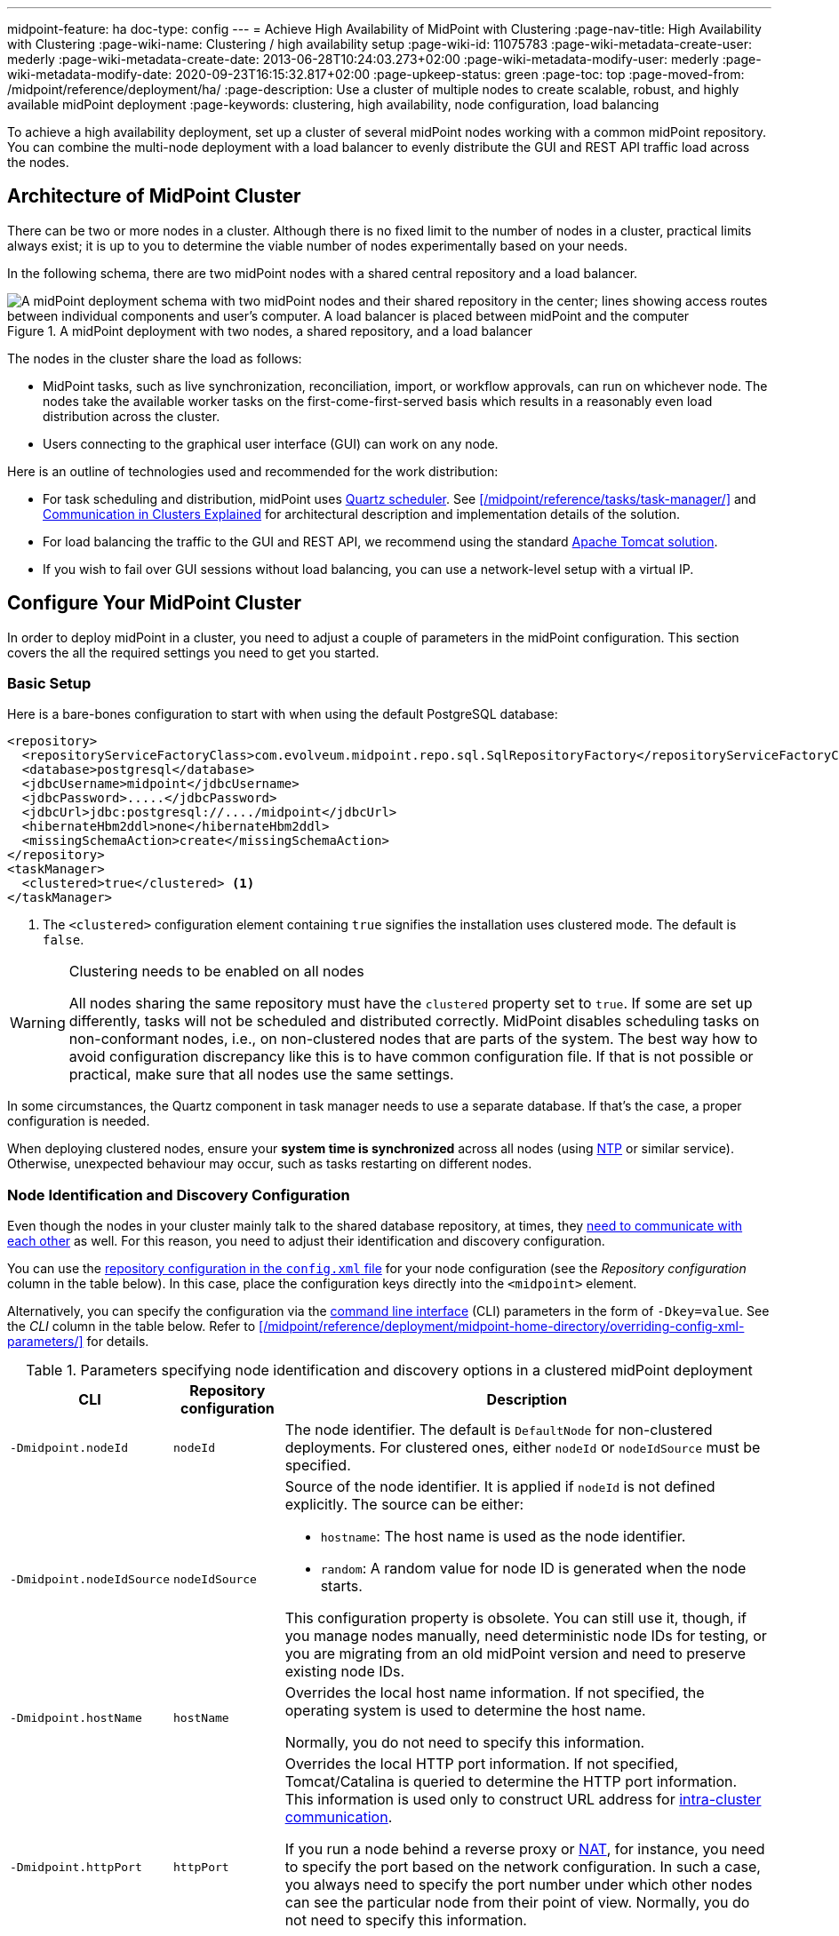 ---
midpoint-feature: ha
doc-type: config
---
= Achieve High Availability of MidPoint with Clustering
:page-nav-title: High Availability with Clustering
:page-wiki-name: Clustering / high availability setup
:page-wiki-id: 11075783
:page-wiki-metadata-create-user: mederly
:page-wiki-metadata-create-date: 2013-06-28T10:24:03.273+02:00
:page-wiki-metadata-modify-user: mederly
:page-wiki-metadata-modify-date: 2020-09-23T16:15:32.817+02:00
:page-upkeep-status: green
:page-toc: top
:page-moved-from: /midpoint/reference/deployment/ha/
:page-description: Use a cluster of multiple nodes to create scalable, robust, and highly available midPoint deployment
:page-keywords: clustering, high availability, node configuration, load balancing

To achieve a high availability deployment, set up a cluster of several midPoint nodes working with a common midPoint repository.
You can combine the multi-node deployment with a load balancer to evenly distribute the GUI and REST API traffic load across the nodes.


== Architecture of MidPoint Cluster

There can be two or more nodes in a cluster.
Although there is no fixed limit to the number of nodes in a cluster, practical limits always exist;
it is up to you to determine the viable number of nodes experimentally based on your needs.

In the following schema, there are two midPoint nodes with a shared central repository and a load balancer.

.A midPoint deployment with two nodes, a shared repository, and a load balancer
image::midpoint-HA-deployment-schema-two-nodes.svg["A midPoint deployment schema with two midPoint nodes and their shared repository in the center; lines showing access routes between individual components and user's computer. A load balancer is placed between midPoint and the computer"]

The nodes in the cluster share the load as follows:

* MidPoint tasks, such as live synchronization, reconciliation, import, or workflow approvals, can run on whichever node.
    The nodes take the available worker tasks on the first-come-first-served basis which results in a reasonably even load distribution across the cluster.
* Users connecting to the graphical user interface (GUI) can work on any node.

Here is an outline of technologies used and recommended for the work distribution:

* For task scheduling and distribution, midPoint uses link:http://www.quartz-scheduler.org[Quartz scheduler].
    See xref:/midpoint/reference/tasks/task-manager/[] and <<intra-cluster-communication,Communication in Clusters Explained>> for architectural description and implementation details of the solution.
* For load balancing the traffic to the GUI and REST API, we recommend using the standard link:http://tomcat.apache.org/tomcat-8.0-doc/balancer-howto.html[Apache Tomcat solution].
* If you wish to fail over GUI sessions without load balancing, you can use a network-level setup with a virtual IP.

== Configure Your MidPoint Cluster

In order to deploy midPoint in a cluster, you need to adjust a couple of parameters in the midPoint configuration.
This section covers the all the required settings you need to get you started.

=== Basic Setup

Here is a bare-bones configuration to start with when using the default PostgreSQL database:

[source,xml]
----
<repository>
  <repositoryServiceFactoryClass>com.evolveum.midpoint.repo.sql.SqlRepositoryFactory</repositoryServiceFactoryClass>
  <database>postgresql</database>
  <jdbcUsername>midpoint</jdbcUsername>
  <jdbcPassword>.....</jdbcPassword>
  <jdbcUrl>jdbc:postgresql://..../midpoint</jdbcUrl>
  <hibernateHbm2ddl>none</hibernateHbm2ddl>
  <missingSchemaAction>create</missingSchemaAction>
</repository>
<taskManager>
  <clustered>true</clustered> <1>
</taskManager>
----
<1> The `<clustered>` configuration element containing `true` signifies the installation uses clustered mode.
The default is `false`.

.Clustering needs to be enabled on all nodes
[WARNING]
====
All nodes sharing the same repository must have the `clustered` property set to `true`.
If some are set up differently, tasks will not be scheduled and distributed correctly.
MidPoint disables scheduling tasks on non-conformant nodes, i.e., on non-clustered nodes that are parts of the system.
The best way how to avoid configuration discrepancy like this is to have common configuration file.
If that is not possible or practical, make sure that all nodes use the same settings.
====

In some circumstances, the Quartz component in task manager needs to use a separate database.
If that's the case, a proper configuration is needed.

When deploying clustered nodes, ensure your *system time is synchronized* across all nodes (using link:https://en.wikipedia.org/wiki/Network_Time_Protocol[NTP] or similar service).
Otherwise, unexpected behaviour may occur, such as tasks restarting on different nodes.

=== Node Identification and  Discovery Configuration

Even though the nodes in your cluster mainly talk to the shared database repository, at times, they <<intra-cluster-communication,need to communicate with each other>> as well.
For this reason, you need to adjust their identification and discovery configuration.

You can use the xref:/midpoint/reference/repository/configuration/[repository configuration in the `config.xml` file] for your node configuration (see the _Repository configuration_ column in the table below).
In this case, place the configuration keys directly into the `<midpoint>` element.

Alternatively, you can specify the configuration via the link:https://en.wikipedia.org/wiki/Command-line_interface[command line interface] (CLI) parameters in the form of `-Dkey=value`.
See the _CLI_ column in the table below.
Refer to xref:/midpoint/reference/deployment/midpoint-home-directory/overriding-config-xml-parameters/[] for details.

.Parameters specifying node identification and discovery options in a clustered midPoint deployment
[%autowidth]
|===
| CLI | Repository configuration | Description

| `‑Dmidpoint.nodeId`
| `nodeId`
| The node identifier.
The default is `DefaultNode` for non-clustered deployments.
For clustered ones, either `nodeId` or `nodeIdSource` must be specified.

| `‑Dmidpoint.nodeIdSource`
| `nodeIdSource`
a| Source of the node identifier.
It is applied if `nodeId` is not defined explicitly.
The source can be either:

* `hostname`: The host name is used as the node identifier.
* `random`: A random value for node ID is generated when the node starts.

This configuration property is obsolete.
You can still use it, though, if you manage nodes manually, need deterministic node IDs for testing, or you are migrating from an old midPoint version and need to preserve existing node IDs.

| `‑Dmidpoint.hostName`
| `hostName`
| Overrides the local host name information.
If not specified, the operating system is used to determine the host name.

Normally, you do not need to specify this information.


| `‑Dmidpoint.httpPort`
| `httpPort`
| Overrides the local HTTP port information.
If not specified, Tomcat/Catalina is queried to determine the HTTP port information.
This information is used only to construct URL address for <<intra-cluster-communication,intra-cluster communication>>.


If you run a node behind a reverse proxy or link:https://en.wikipedia.org/wiki/Network_address_translation[NAT], for instance, you need to specify the port based on the network configuration.
In such a case, you always need to specify the port number under which other nodes can see the particular node from their point of view.
Normally, you do not need to specify this information.

If you want to run midPoint under a custom port, use xref:/midpoint/operations-manual/#changing-the-midpoint-embedded-tomcat-configuration[`‑Dserver.port=xxx`] instead.


| `‑Dmidpoint.url`
| `url`
| Overrides the <<how-intra-cluster-urls-are-determined,intra-cluster URL pattern>>.
Normally, you do not need to specify this information.

|===

=== How Intra-Cluster URLs Are Determined

In order to minimize the configuration work needed while keeping the maximum level of flexibility,
the node URLs used for intra-cluster communication (e.g., `https://node1.acme.org:8080/midpoint`) are derived from the following items in the order listed here:

. `*<urlOverride>*` property in the node object in the repository.
. `*-Dmidpoint.url*` / `*<url>*` information (CLI parameter or `config.xml` file).
. Computed based on the information in the `*infrastructure/intraClusterHttpUrlPattern*` property, if defined. +
    This property can use the following macros:
    ** `*$host*` for host name: obtained dynamically from the OS or overridden by the `-Dmidpoint.hostname` or `<hostname>` config properties.
    ** `*$port*` for HTTP port: obtained dynamically from Tomcat objects or overridden by `-Dmidpoint.httpPort` or `<httpPort>` config properties.
    ** `*$path*` for midPoint URL path: obtained dynamically from the servlet container.
. Computed based on the protocol scheme obtained dynamically from the Tomcat objects, host name, port, and servlet path as `scheme://host:port/path`.

When troubleshooting these mechanisms, you can set logging to `DEBUG` for `com.evolveum.midpoint.task.quartzimpl.cluster.NodeRegistrar` (or the whole task manager module).

=== Define URL pattern for inter-node communication

Nodes use the HTTP URL pattern to communicate between themselves.
The pattern is a URL prefix pointing to the root URL of midPoint.
Below is an example definition for the system configuration object:
// NOTE: I'm intentionally using HTTP instead of HTTPS because the protocol is, per se, HTTP.
//      Regardless of whether or not it is secured by a TLS or SSL, because those are separate technologies. @dakle 2025-07-09

[source,xml]
----
<systemConfiguration>
  ...
  <infrastructure>
    <intraClusterHttpUrlPattern>https://$host/midpoint</intraClusterHttpUrlPattern>
  </infrastructure>
  ...
</systemConfiguration>
----

== Test Cluster Configuration on a Single Host

To test a cluster configuration on a single host (with nodes running on different ports),
use the configuration below.
This configuration allows more nodes to use a single IP address,
so that cluster containing nodes on a single host can be formed.
This feature is experimental.

[source,xml]
----
<taskManager>
  <localNodeClusteringEnabled>true</localNodeClusteringEnabled>
</taskManager>
----

In CLI, use `-Dmidpoint.taskManager.localNodeClusteringEnabled=true`.

// Alternative anchor for the following section
[[cache-invalidation]]
{empty}

[[intra-cluster-communication]]
== Communication in Cluster Explained

Cluster nodes primarily communicate with the central shared database.
Tasks for the nodes to process are stored in this database.
The data on which nodes operate when processing the tasks are stored in the database as well.
Each task is split to xref:/midpoint/reference/tasks/activities/distribution/#buckets[buckets] based on a key in the task definition.
When the time to start a task comes, worker tasks (also called child tasks) are created.
When picked by a node, the worker task selects an available bucket and processes it on the node.

Each node runs its own Quartz Scheduler library.
The Quartz library is responsible for the node to pick up available worker tasks and buckets, as well as to prevent any processing collisions with other nodes by storing the runtime information in the xref:/midpoint/reference/tasks/task-manager/configuration/#jdbc-scheduler-job-store[JDBC scheduler job store] in the repository.
To summarize, *all communication regarding work distribution happens between the central database and the nodes*.

However, there are *situations when nodes need to talk to each other* directly.
A notable occasion requiring node-to-node communication is *cache invalidation*.
When a node changes data in the midPoint database, the node informs other nodes about the need to invalidate their cache.
See also <<technical-insight-into-cache,Technical Insight into Cache>>.

Another reason for nodes to communicate directly is user session handling.
After an operation on one node changes user attributes, such as assigned roles or permissions,
the node propagates this information to other nodes to let them know
they need to update their information on what the user can or cannot do.
They may need to drop the session altogether if the user has been deactivated.

These situations requiring direct node-to-node communication are the reason why you need to specify an HTTP URL pattern.
It is used by midPoint nodes to communicate among themselves.

[NOTE]
====
Since midPoint 4.0, nodes communicate over HTTP instead of JMX.
====

=== You May Get Redirected Between Nodes

To help you understand the intra-cluster communication further,
here is an example of a situation when direct node-to-node communication does not happen, although you may expect it would.

If a node runs a task to feature:reporting[create a report], for example, the resulting report file is saved on the local file system of the node.
If user sitting on a different node requests the report for download,
the node on which the user is asks the central DB for the location of the report
and then redirects the user to the node with the generated report.
Hence, inter-node communication does not occur in this case.

== Technical Insight into Cache

// TODO: This article is not the most suitable place for this section but I found none better, neither did The Chat. @dakle 2025-07-22

MidPoint uses two levels of cache: global and local.

The local cache is per task thread.
It holds query objects with results, all touched objects, and version cache, which consists of all versions of modified objects.
(Every time an object is modified, a new version of it is created.)

The global cache is per node and holds objects that don't change often but are accessed very often.
These are, for example, system configuration, archetypes, or object templates.
These objects are cheap to cache because they don't change often, but saving them in cache saves a lot of resources.
User objects are not cached because they change often, but are rarely needed.

== Common Issues and Fixes

These are the critical criteria your configuration must meet:

* Use a shared repository.
    All nodes must connect to the same repository.
* Define node URLs using the `<midpoint><url>...</url></midpoint>` or `intraClusterHttpUrlPattern` configuration options in the system configuration to ensure nodes can discover each other.
* Clustering in production requires an link:https://evolveum.com/services/support-subscriptions/[active subscription] (log error: _Clustering is not supported in production mode without a subscription_).

Here are a few common issues, their possible causes, and tips on how to resolve them:

. *Unauthorized errors (401)*
    ** Cause: Missing or invalid subscription ID or misconfigured REST authentication.
    ** Fix: Set a valid subscription ID in System > System Configuration > Deployment Information > Subscriptions Identifier. Ensure nodes can authenticate via REST (e.g., shared secrets or OAuth2 if configured).
. *Node discovery failures*
    ** Cause: Incorrect `intraClusterHttpUrlPattern` setting or firewall rules blocking HTTP(S) traffic.
    ** Fix: Check your deployment configuration and all possibly related network settings. Test connectivity between nodes using `curl` or a similar tool.
. *Sticky sessions*
    ** Cause: Load balancer is not using sticky sessions (e.g., `ip_hash` in NGINX).
    ** Fix: Configure the load balancer to maintain session affinity (e.g., by using link:https://en.wikipedia.org/wiki/Load_balancing_(computing)#Persistence[sticky cookie] or source IP).
. *Database locks or task scheduling issues*
    ** Cause: Inconsistent `clustered=true` setting across nodes.
    ** Fix: Ensure all nodes have the consistently set `clustered=true`.


== Limitations

Clustering functionality assumes *homogeneous* cluster environment.
That means each cluster node must have the same environment, configuration, connectivity (e.g., to load balancer), connectors and so on.
Clustering implementation assumes that a task can be executed on any cluster node, giving the same result regardless.
Any configuration differences between cluster nodes are likely to cause operational issues.

The following aspects must be the same on all cluster nodes:

* Versions of
    ** MidPoint
    ** Connectors
    ** Schema extension​footnote:[
        Only when stored in an XSD configuration file.
        Since midPoint 4.9, schema extensions can be stored in the shared database. Refer to xref:/midpoint/reference/schema/custom-schema-extension/[] for details.]
    ** Java key store and trust store
* Network access to all configured resources
* Access to file systems, including network file systems (e.g., for CSV resources)
* Network configuration, including routing and DNS configuration
// I decided not to capitalize Java key store and trust store
// because the official docs on them uses all the possible spacing and capitalization options.
// Hence, I went with my grammar gut.
// https://docs.oracle.com/javase/6/docs/technotes/guides/security/jsse/JSSERefGuide.html

== See Also

* xref:/midpoint/reference/tasks/task-manager/[]

* xref:/midpoint/reference/tasks/activities/distribution/[]

* xref:/midpoint/install/system-requirements/[]
